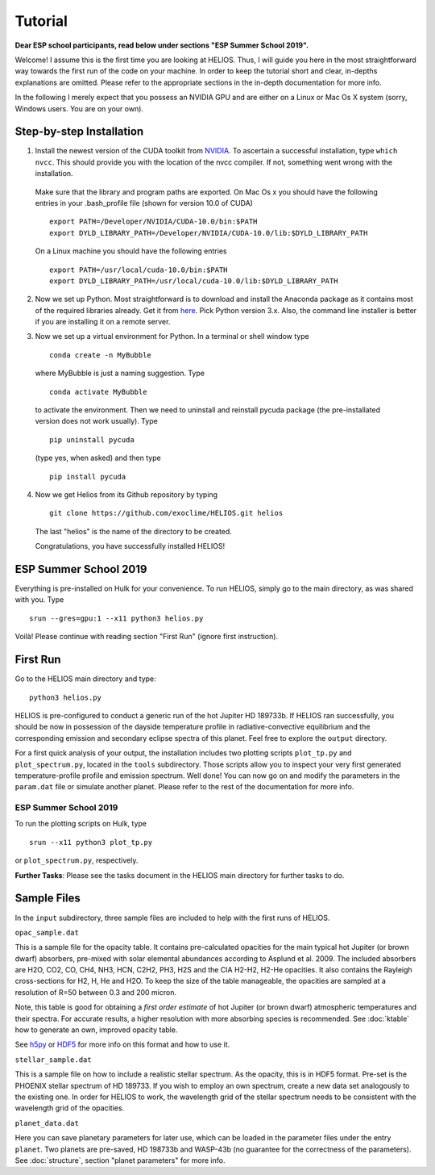 Tutorial
========

**Dear ESP school participants, read below under sections "ESP Summer School 2019".**

Welcome! I assume this is the first time you are looking at HELIOS. Thus, I will guide you here in the most straightforward way towards the first run of the code on your machine. In order to keep the tutorial short and clear, in-depths explanations are omitted. Please refer to the appropriate sections in the in-depth documentation for more info.

In the following I merely expect that you possess an NVIDIA GPU and are either on a Linux or Mac Os X system (sorry, Windows users. You are on your own).



Step-by-step Installation
-------------------------


1. Install the newest version of the CUDA toolkit from `NVIDIA <https://developer.nvidia.com/cuda-downloads>`_. To ascertain a successful installation, type ``which nvcc``. This should provide you with the location of the nvcc compiler. If not, something went wrong with the installation. 

  Make sure that the library and program paths are exported. On Mac Os x you should have the following entries in your .bash_profile file (shown for version 10.0 of CUDA) ::

	export PATH=/Developer/NVIDIA/CUDA-10.0/bin:$PATH
	export DYLD_LIBRARY_PATH=/Developer/NVIDIA/CUDA-10.0/lib:$DYLD_LIBRARY_PATH

  On a Linux machine you should have the following entries ::

	export PATH=/usr/local/cuda-10.0/bin:$PATH
	export DYLD_LIBRARY_PATH=/usr/local/cuda-10.0/lib:$DYLD_LIBRARY_PATH


2. Now we set up Python. Most straightforward is to download and install the Anaconda package as it contains most of the required libraries already. Get it from `here <https://www.anaconda.com/distribution/#download-section>`_. Pick Python version 3.x. Also, the command line installer is better if you are installing it on a remote server.


3. Now we set up a virtual environment for Python. In a terminal or shell window type ::

	conda create -n MyBubble

  where MyBubble is just a naming suggestion. Type ::

	conda activate MyBubble 

  to activate the environment. Then we need to uninstall and reinstall pycuda package (the pre-installated version does not work usually). Type ::

	pip uninstall pycuda

  (type yes, when asked) and then type ::

	pip install pycuda


4. Now we get Helios from its Github repository by typing :: 

	git clone https://github.com/exoclime/HELIOS.git helios

  The last "helios" is the name of the directory to be created. 

  Congratulations, you have successfully installed HELIOS!


ESP Summer School 2019
----------------------

Everything is pre-installed on Hulk for your convenience. To run HELIOS, simply go to the main directory, as was shared with you. Type ::

	srun --gres=gpu:1 --x11 python3 helios.py

Voilà! Please continue with reading section "First Run" (ignore first instruction).


First Run
---------

Go to the HELIOS main directory and type:: 

	python3 helios.py

HELIOS is pre-configured to conduct a generic run of the hot Jupiter HD 189733b. If HELIOS ran successfully, you should be now in possession of the dayside temperature profile in radiative-convective equilibrium and the corresponding emission and secondary eclipse spectra of this planet. Feel free to explore the ``output`` directory. 

For a first quick analysis of your output, the installation includes two plotting scripts ``plot_tp.py`` and ``plot_spectrum.py``, located in the ``tools`` subdirectory. Those scripts allow you to inspect your very first generated temperature-profile profile and emission spectrum. Well done! You can now go on and modify the parameters in the ``param.dat`` file or simulate another planet. Please refer to the rest of the documentation for more info.

ESP Summer School 2019
^^^^^^^^^^^^^^^^^^^^^^

To run the plotting scripts on Hulk, type ::

	srun --x11 python3 plot_tp.py

or ``plot_spectrum.py``, respectively.

**Further Tasks**: Please see the tasks document in the HELIOS main directory for further tasks to do.

Sample Files
------------

In the ``input`` subdirectory, three sample files are included to help with the first runs of HELIOS.

``opac_sample.dat``

This is a sample file for the opacity table. It contains pre-calculated opacities for the main typical hot Jupiter (or brown dwarf) absorbers, pre-mixed with solar elemental abundances according to Asplund et al. 2009. The included absorbers are H2O, CO2, CO, CH4, NH3, HCN, C2H2, PH3, H2S and the CIA H2-H2, H2-He opacities. It also contains the Rayleigh cross-sections for H2, H, He and H2O. To keep the size of the table manageable, the opacities are sampled at a resolution of R=50 between 0.3 and 200 micron. 

Note, this table is good for obtaining a *first order estimate* of hot Jupiter (or brown dwarf) atmospheric temperatures and their spectra. For accurate results, a higher resolution with more absorbing species is recommended. See :doc:`ktable` how to generate an own, improved opacity table.

See `h5py <http://www.h5py.org/>`_ or `HDF5 <https://www.hdfgroup.org/>`_ for more info on this format and how to use it.

``stellar_sample.dat``

This is a sample file on how to include a realistic stellar spectrum. As the opacity, this is in HDF5 format. Pre-set is the PHOENIX stellar spectrum of HD 189733. If you wish to employ an own spectrum, create a new data set analogously to the existing one. In order for HELIOS to work, the wavelength grid of the stellar spectrum needs to be consistent with the wavelength grid of the opacities.

``planet_data.dat``

Here you can save planetary parameters for later use, which can be loaded in the parameter files under the entry ``planet``. Two planets are pre-saved, HD 198733b and WASP-43b (no guarantee for the correctness of the parameters). See :doc:`structure`, section "planet parameters" for more info.

